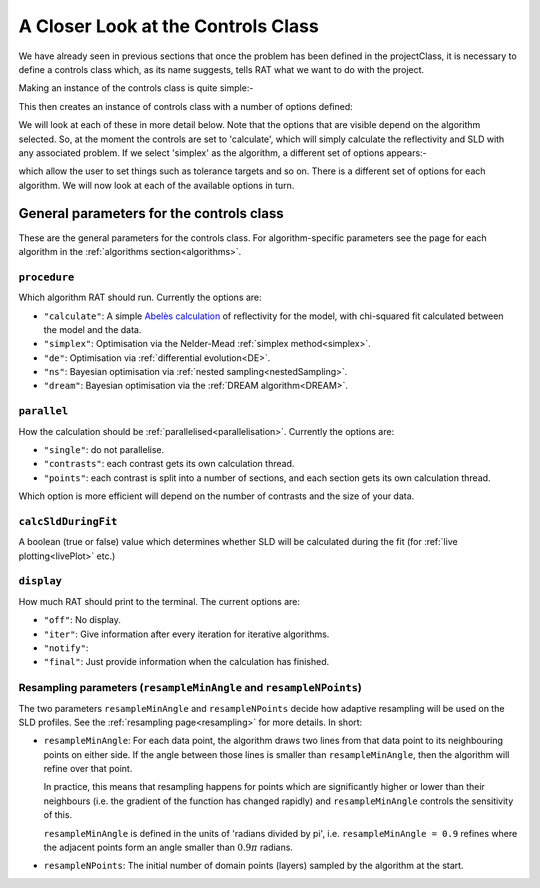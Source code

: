 .. _controlsInfo:

===================================
A Closer Look at the Controls Class
===================================

We have already seen in previous sections that once the problem has been defined in the projectClass, it is necessary to define a controls
class which, as its name suggests, tells RAT what we want to do with the project.

Making an instance of the controls class is quite simple:-

.. tab-set-code::
    .. code-block:: Matlab
        
        controls = controlsClass();

    .. code-block:: Python
        
        controls = RAT.Controls()


This then creates an instance of controls class with a number of options defined:

.. tab-set::
    :class: tab-label-hidden
    :sync-group: code

    .. tab-item:: Matlab
        :sync: Matlab

        .. output:: Matlab

            controls = controlsClass();
            disp(controls)

    .. tab-item:: Python
        :sync: Python

        .. output:: Python

            controls = RAT.Controls()
            print(controls)

We will look at each of these in more detail below. Note that the options that are visible depend on
the algorithm selected. So, at the moment the controls are set to 'calculate', which will simply calculate the reflectivity and 
SLD with any associated problem. If we select 'simplex' as the algorithm, a different set of options appears:-

.. tab-set-code::
    .. code-block:: Matlab
        
        controls.procedure = 'simplex';

    .. code-block:: Python
        
        controls = RAT.Controls(procedure='simplex')


.. tab-set::
    :class: tab-label-hidden
    :sync-group: code

    .. tab-item:: Matlab
        :sync: Matlab

        .. output:: Matlab

            controls = controlsClass();
            controls.procedure = 'simplex';
            disp(controls)

    .. tab-item:: Python
        :sync: Python

        .. output:: Python

            controls = RAT.Controls(procedure='simplex')
            print(controls)

which allow the user to set things such as tolerance targets and so on. There is a different set of options for each algorithm.
We will now look at each of the available options in turn.

General parameters for the controls class
-----------------------------------------

These are the general parameters for the controls class. For algorithm-specific parameters see the page for each algorithm in the
:ref:`algorithms section<algorithms>`.

``procedure``
^^^^^^^^^^^^^
Which algorithm RAT should run. Currently the options are:

- ``"calculate"``: A simple `Abelès calculation <https://www.reflectometry.org/learn/3_reflectometry/slab_models/how_we_calculate_the_reflectivity_of_a_slab_model.html>`_
  of reflectivity for the model, with chi-squared fit calculated between the model and the data. 
- ``"simplex"``: Optimisation via the Nelder-Mead :ref:`simplex method<simplex>`.
- ``"de"``: Optimisation via :ref:`differential evolution<DE>`.
- ``"ns"``: Bayesian optimisation via :ref:`nested sampling<nestedSampling>`.
- ``"dream"``: Bayesian optimisation via the :ref:`DREAM algorithm<DREAM>`.

``parallel``
^^^^^^^^^^^^
How the calculation should be :ref:`parallelised<parallelisation>`. Currently the options are:

- ``"single"``: do not parallelise.
- ``"contrasts"``: each contrast gets its own calculation thread.
- ``"points"``: each contrast is split into a number of sections, and each section gets its own calculation thread.

Which option is more efficient will depend on the number of contrasts and the size of your data.

``calcSldDuringFit``
^^^^^^^^^^^^^^^^^^^^
A boolean (true or false) value which determines whether SLD will be calculated during the fit
(for :ref:`live plotting<livePlot>` etc.)

``display``
^^^^^^^^^^^
How much RAT should print to the terminal. The current options are:

- ``"off"``: No display.
- ``"iter"``: Give information after every iteration for iterative algorithms.
- ``"notify"``:
- ``"final"``: Just provide information when the calculation has finished.

Resampling parameters (``resampleMinAngle`` and ``resampleNPoints``)
^^^^^^^^^^^^^^^^^^^^^^^^^^^^^^^^^^^^^^^^^^^^^^^^^^^^^^^^^^^^^^^^^^^^
The two parameters ``resampleMinAngle`` and ``resampleNPoints`` decide how
adaptive resampling will be used on the SLD profiles. 
See the :ref:`resampling page<resampling>` for more details. In short:

- ``resampleMinAngle``: For each data point, the algorithm draws two lines from that data point to its neighbouring points on either side. 
  If the angle between those lines is smaller than ``resampleMinAngle``, then the algorithm will refine over that point. 

  In practice, this means that resampling happens for points which are significantly higher or lower than their neighbours
  (i.e. the gradient of the function has changed rapidly)
  and ``resampleMinAngle`` controls the sensitivity of this.
  
  ``resampleMinAngle`` is defined in the units of 'radians divided by pi', i.e. ``resampleMinAngle = 0.9`` refines where the adjacent points form an angle smaller than :math:`0.9 \pi` radians.

- ``resampleNPoints``: The initial number of domain points (layers) sampled by the algorithm at the start.

